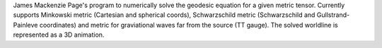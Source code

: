 James Mackenzie Page's program to numerically solve the geodesic equation for a given metric tensor. Currently supports Minkowski 
metric (Cartesian and spherical coords), Schwarzschild metric (Schwarzschild and Gullstrand-Painleve coordinates) and
metric for graviational waves far from the source (TT gauge). The solved worldline is represented as a 3D animation.